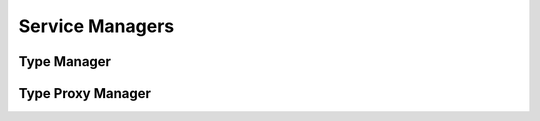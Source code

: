 

Service Managers
================


Type Manager
------------

.. py:class:: TypeManager(osid_managers.OsidManager, TypeProfile, type_managers.TypeManager)
    This manager provides access to the available sessions of the type service.


    The ``TypeLookupSession`` is used for looking up ``Types`` and the
    ``TypeAdminSession`` is used for managing and registering new Types.





    .. py:method:: get_type_lookup_session():
        :noindex:


    .. py:attribute:: type_lookup_session
        :noindex:


    .. py:method:: get_type_admin_session():
        :noindex:


    .. py:attribute:: type_admin_session
        :noindex:




Type Proxy Manager
------------------

.. py:class:: TypeProxyManager(osid_managers.OsidProxyManager, TypeProfile, type_managers.TypeProxyManager)
    This manager provides access to the available sessions of the type service.


    Methods in this manager support the passing of a ``Proxy`` object
    for the purpose of passing information from a server environment.
    The ``TypeLookupSession`` is used for looking up ``Types`` and the
    ``TypeAdminSession`` is used for managing and registering new Types.





    .. py:method:: get_type_lookup_session(proxy):
        :noindex:


    .. py:method:: get_type_admin_session(proxy):
        :noindex:




